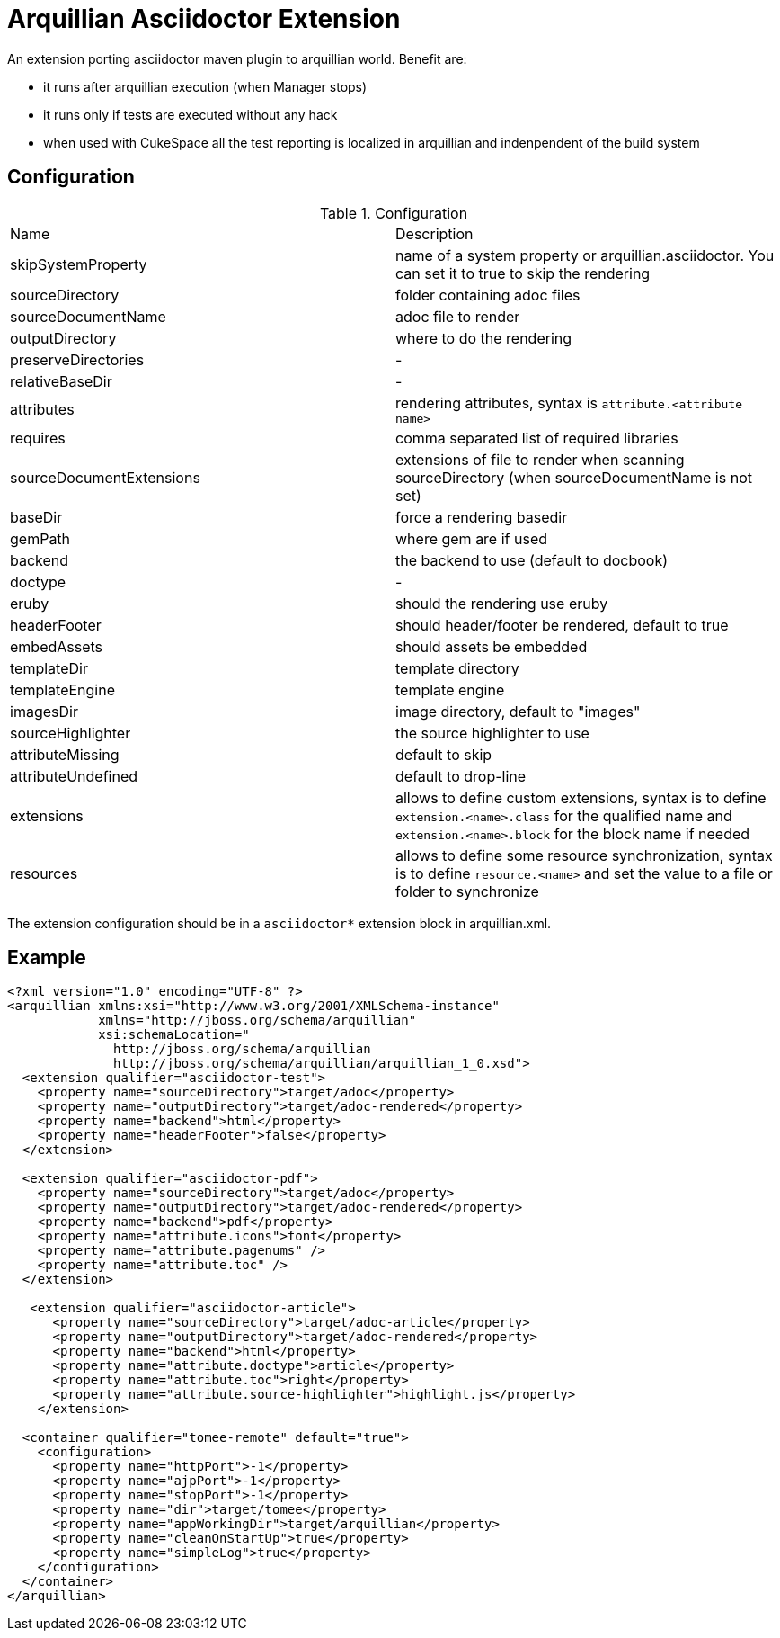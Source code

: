 = Arquillian Asciidoctor Extension

An extension porting asciidoctor maven plugin to arquillian world. Benefit are:

- it runs after arquillian execution (when Manager stops)
- it runs only if tests are executed without any hack
- when used with CukeSpace all the test reporting is localized in arquillian and indenpendent of the build system

== Configuration


.Configuration
|===
|Name | Description
|skipSystemProperty | name of a system property or arquillian.asciidoctor. You can set it to true to skip the rendering
|sourceDirectory | folder containing adoc files
|sourceDocumentName | adoc file to render
|outputDirectory | where to do the rendering
|preserveDirectories | -
|relativeBaseDir | -
|attributes | rendering attributes, syntax is `attribute.<attribute name>`
|requires | comma separated list of required libraries
|sourceDocumentExtensions | extensions of file to render when scanning sourceDirectory (when sourceDocumentName is not set)
|baseDir | force a rendering basedir
|gemPath | where gem are if used
|backend | the backend to use (default to docbook)
|doctype | -
|eruby | should the rendering use eruby
|headerFooter | should header/footer be rendered, default to true
|embedAssets | should assets be embedded
|templateDir | template directory
|templateEngine | template engine
|imagesDir | image directory, default to "images"
|sourceHighlighter | the source highlighter to use
|attributeMissing | default to skip
|attributeUndefined | default to drop-line
|extensions | allows to define custom extensions, syntax is to define `extension.<name>.class` for the qualified name and `extension.<name>.block` for the block name if needed
|resources | allows to define some resource synchronization, syntax is to define `resource.<name>` and set the value to a file or folder to synchronize
|===

The extension configuration should be in a `asciidoctor*` extension block in arquillian.xml.

== Example

[source,xml]
----
<?xml version="1.0" encoding="UTF-8" ?>
<arquillian xmlns:xsi="http://www.w3.org/2001/XMLSchema-instance"
            xmlns="http://jboss.org/schema/arquillian"
            xsi:schemaLocation="
              http://jboss.org/schema/arquillian
              http://jboss.org/schema/arquillian/arquillian_1_0.xsd">
  <extension qualifier="asciidoctor-test">
    <property name="sourceDirectory">target/adoc</property>
    <property name="outputDirectory">target/adoc-rendered</property>
    <property name="backend">html</property>
    <property name="headerFooter">false</property>
  </extension>

  <extension qualifier="asciidoctor-pdf">
    <property name="sourceDirectory">target/adoc</property>
    <property name="outputDirectory">target/adoc-rendered</property>
    <property name="backend">pdf</property>
    <property name="attribute.icons">font</property>
    <property name="attribute.pagenums" />
    <property name="attribute.toc" />
  </extension>

   <extension qualifier="asciidoctor-article">
      <property name="sourceDirectory">target/adoc-article</property>
      <property name="outputDirectory">target/adoc-rendered</property>
      <property name="backend">html</property>
      <property name="attribute.doctype">article</property>
      <property name="attribute.toc">right</property>
      <property name="attribute.source-highlighter">highlight.js</property>
    </extension>

  <container qualifier="tomee-remote" default="true">
    <configuration>
      <property name="httpPort">-1</property>
      <property name="ajpPort">-1</property>
      <property name="stopPort">-1</property>
      <property name="dir">target/tomee</property>
      <property name="appWorkingDir">target/arquillian</property>
      <property name="cleanOnStartUp">true</property>
      <property name="simpleLog">true</property>
    </configuration>
  </container>
</arquillian>
----